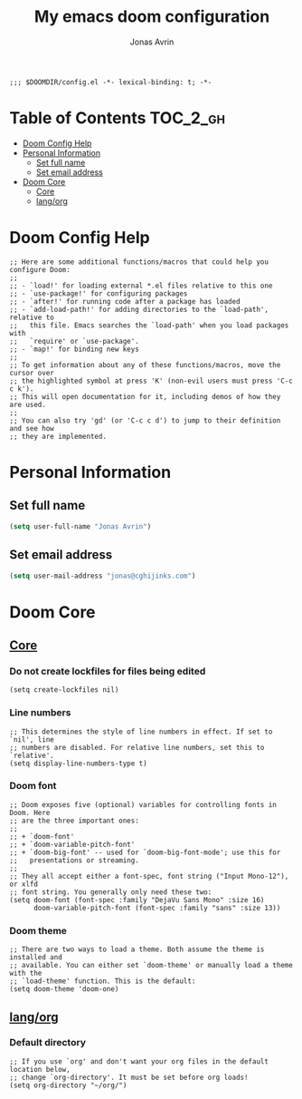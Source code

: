 #+title: My emacs doom configuration
#+author: Jonas Avrin
#+email: jonas@cghijinks.com
#+language: en
#+startup: inlineimages
#+property: header-args :tangle yes :cache yes :results silent :padline no

#+begin_src elisp
;;; $DOOMDIR/config.el -*- lexical-binding: t; -*-
#+end_src

* Table of Contents :TOC_2_gh:
- [[#doom-config-help][Doom Config Help]]
- [[#personal-information][Personal Information]]
  - [[#set-full-name][Set full name]]
  - [[#set-email-address][Set email address]]
- [[#doom-core][Doom Core]]
  - [[#core][Core]]
  - [[#langorg][lang/org]]

* Doom Config Help

#+begin_src elisp
;; Here are some additional functions/macros that could help you configure Doom:
;;
;; - `load!' for loading external *.el files relative to this one
;; - `use-package!' for configuring packages
;; - `after!' for running code after a package has loaded
;; - `add-load-path!' for adding directories to the `load-path', relative to
;;   this file. Emacs searches the `load-path' when you load packages with
;;   `require' or `use-package'.
;; - `map!' for binding new keys
;;
;; To get information about any of these functions/macros, move the cursor over
;; the highlighted symbol at press 'K' (non-evil users must press 'C-c c k').
;; This will open documentation for it, including demos of how they are used.
;;
;; You can also try 'gd' (or 'C-c c d') to jump to their definition and see how
;; they are implemented.
#+end_src


* Personal Information

** Set full name
#+BEGIN_SRC emacs-lisp
(setq user-full-name "Jonas Avrin")
#+END_SRC

** Set email address
#+BEGIN_SRC emacs-lisp
(setq user-mail-address "jonas@cghijinks.com")
#+END_SRC


* Doom Core

** [[doom:core/core.el][Core]]

*** Do not create lockfiles for files being edited
#+begin_src elisp
(setq create-lockfiles nil)
#+end_src

*** Line numbers

#+begin_src elisp
;; This determines the style of line numbers in effect. If set to `nil', line
;; numbers are disabled. For relative line numbers, set this to `relative'.
(setq display-line-numbers-type t)
#+end_src

*** Doom font

#+begin_src elisp
;; Doom exposes five (optional) variables for controlling fonts in Doom. Here
;; are the three important ones:
;;
;; + `doom-font'
;; + `doom-variable-pitch-font'
;; + `doom-big-font' -- used for `doom-big-font-mode'; use this for
;;   presentations or streaming.
;;
;; They all accept either a font-spec, font string ("Input Mono-12"), or xlfd
;; font string. You generally only need these two:
(setq doom-font (font-spec :family "DejaVu Sans Mono" :size 16)
      doom-variable-pitch-font (font-spec :family "sans" :size 13))
#+end_src

*** Doom theme

#+begin_src elisp
;; There are two ways to load a theme. Both assume the theme is installed and
;; available. You can either set `doom-theme' or manually load a theme with the
;; `load-theme' function. This is the default:
(setq doom-theme 'doom-one)
#+end_src

** [[doom-modules:lang/org/][lang/org]]

*** Default directory

#+begin_src elisp
;; If you use `org' and don't want your org files in the default location below,
;; change `org-directory'. It must be set before org loads!
(setq org-directory "~/org/")
#+end_src
